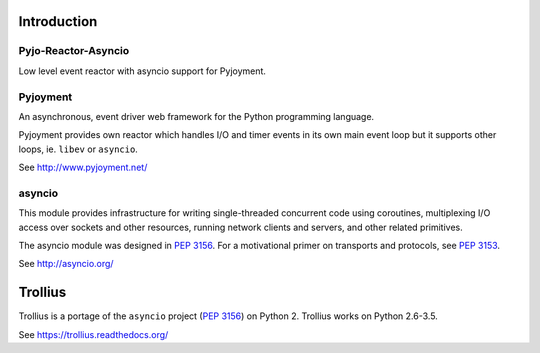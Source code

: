 Introduction
============


Pyjo-Reactor-Asyncio
--------------------

Low level event reactor with asyncio support for Pyjoyment.


Pyjoyment
---------

An asynchronous, event driver web framework for the Python programming language.

Pyjoyment provides own reactor which handles I/O and timer events in its own
main event loop but it supports other loops, ie. ``libev`` or ``asyncio``.

See http://www.pyjoyment.net/


asyncio
-------

This module provides infrastructure for writing single-threaded concurrent code
using coroutines, multiplexing I/O access over sockets and other resources,
running network clients and servers, and other related primitives.

The asyncio module was designed in :pep:`3156`. For a motivational primer on
transports and protocols, see :pep:`3153`.

See http://asyncio.org/


Trollius
========

Trollius is a portage of the ``asyncio`` project (:pep:`3156`) on Python 2.
Trollius works on Python 2.6-3.5.

See https://trollius.readthedocs.org/
